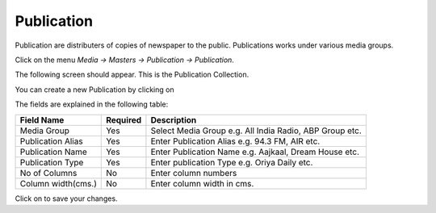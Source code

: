 .. |newImage| image:: images/button-new.png
.. |saveImage| image:: images/button-save.png

Publication
-----------

Publication are distributers of copies of newspaper to the public. Publications works under various media groups.  

Click on the menu *Media -> Masters -> Publication -> Publication*.

The following screen should appear. This is the Publication Collection.

.. image:: images/Publication-Collection.png

You can create a new Publication by clicking on |newImage|

.. image:: images/Publication.png

The fields are explained in the following table:

=======================		 =============   ===============================================
Field Name          		 Required        Description
=======================		 =============   ===============================================
Media Group       		 Yes             Select Media Group e.g. All India Radio, ABP Group etc.
Publication Alias                Yes             Enter Publication Alias e.g. 94.3 FM, AIR etc. 
Publication Name		 Yes		 Enter Publication Name e.g. Aajkaal, Dream House etc. 
Publication Type                 Yes             Enter publication Type e.g. Oriya Daily etc.
No of Columns                    No              Enter column numbers
Column width(cms.)               No              Enter column width in cms.
=======================		 =============   ===============================================

Click on |saveImage| to save your changes.

